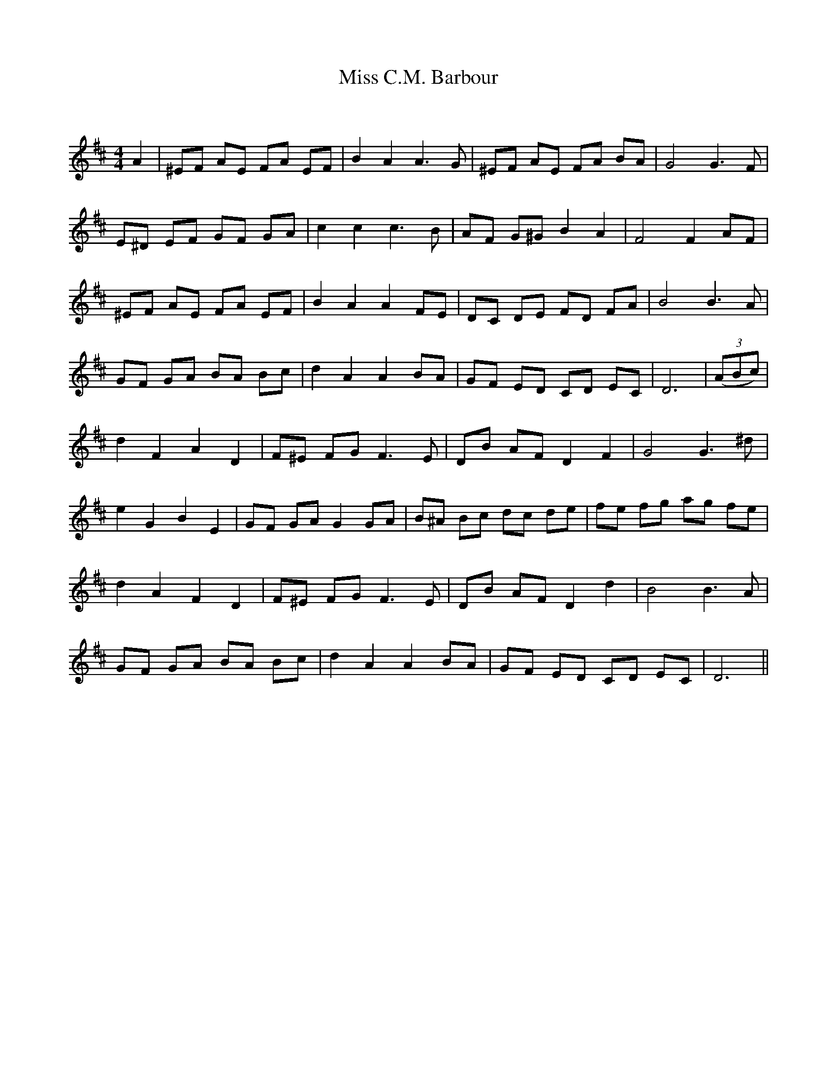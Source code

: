 X:1
T: Miss C.M. Barbour
C:
R:Reel
Q: 232
K:D
M:4/4
L:1/8
A2|^EF AE FA EF|B2 A2 A3G|^EF AE FA BA|G4 G3F|
E^D EF GF GA|c2 c2 c3B|AF G^G B2 A2|F4 F2 AF|
^EF AE FA EF|B2 A2 A2 FE|DC DE FD FA|B4 B3A|
GF GA BA Bc|d2 A2 A2 BA|GF ED CD EC|D6|((3ABc) |
d2 F2 A2 D2|F^E FG F3E|DB AF D2 F2|G4 G3^d|
e2 G2 B2 E2|GF GA G2 GA|B^A Bc dc de|fe fg ag fe|
d2 A2 F2 D2|F^E FG F3E|DB AF D2 d2|B4 B3A|
GF GA BA Bc|d2 A2 A2 BA|GF ED CD EC|D6||
